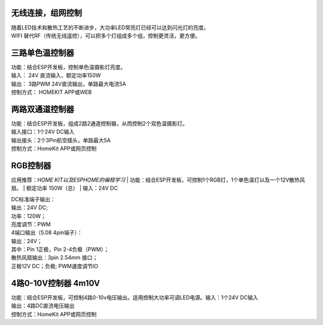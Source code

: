 无线连接，组网控制
---------------
| 随着LED技术和散热工艺的不断进步，大功率LED常亮灯已经可以达到闪光灯的亮度。
| WIFI 替代RF（传统无线遥控），可以把多个灯组成多个组，控制更灵活，更方便。

.. image:: /image/networktop.png 

三路单色温控制器
--------------------------
| 功能：结合ESP开发板，控制单色温摄影灯亮度。
| 输入： 24V 直流输入，额定功率150W
| 输出： 3路PWM 24V直流输出，单路最大电流5A
| 控制方式： HOMEKIT APP或WEB

.. image:: /image/3M2P.png

两路双通道控制器
----------------
| 功能：结合ESP开发板，组成2路2通道控制器，从而控制2个双色温摄影灯。
| 输入接口：1个24V DC输入
| 输出接头：2个3Pin航空插头，单路最大5A
| 控制方式：HomeKit APP或网页控制

.. image:: /image/2m3p.png

RGB控制器
------------------------
应用推荐：*HOME KIT以及ESPHOME的编程学习*
| 功能：结合ESP开发板，可控制1个RGB灯，1个单色温灯以及一个12V散热风扇。
| 额定功率	150W（总）
| 输入：24V DC 
	
| DC标准端子输出：
| 输出：24V DC; 
| 功率：120W；
| 亮度调节：PWM

| 4端口输出（5.08 4pin端子）：
| 输出：24V；
| 其中：Pin 1正极，Pin 2-4负极（PWM）；

| 散热风扇输出：3pin 2.54mm 接口；
| 正极12V DC；负极; PWM速度调节IO

.. image:: /image/rgbcontroler.png 

4路0-10V控制器 4m10V 
----------------------------
| 功能：结合ESP开发板，可控制4路0-10v电压输出。适用控制大功率可调LED电源。输入：1个24V DC输入
| 输出：4路DC直流电压输出
| 控制方式：HomeKit APP或网页控制

.. image:: /image/4M10V.jpg